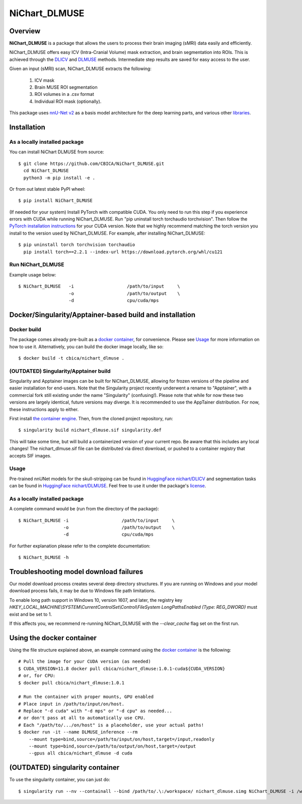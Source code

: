 NiChart_DLMUSE
==============

.. image:: https://codecov.io/gh/CBICA/NiChart_DLMUSE/graph/badge.svg?token=i5Vyjayoct
   :target: https://codecov.io/gh/CBICA/NiChart_DLMUSE
   :alt: Code Coverage

.. image:: https://github.com/CBICA/NiChart_DLMUSE/actions/workflows/macos_build.yml/badge.svg
   :target: https://github.com/CBICA/NiChart_DLMUSE/actions/workflows/macos_build.yml
   :alt: macOS Build

.. image:: https://github.com/CBICA/NiChart_DLMUSE/actions/workflows/ubuntu_build.yml/badge.svg
   :target: https://github.com/CBICA/NiChart_DLMUSE/actions/workflows/ubuntu_build.yml
   :alt: Ubuntu Build

.. image:: https://img.shields.io/pypi/v/NiChart_DLMUSE
   :target: https://pypi.org/project/NiChart_DLMUSE/
   :alt: PyPI Stable

Overview
--------

**NiChart_DLMUSE** is a package that allows the users to process their brain imaging (sMRI) data easily and efficiently.

NiChart_DLMUSE offers easy ICV (Intra-Cranial Volume) mask extraction, and brain segmentation into ROIs. This is achieved through the `DLICV <https://github.com/CBICA/DLICV>`_ and `DLMUSE <https://github.com/CBICA/DLMUSE>`_ methods. Intermediate step results are saved for easy access to the user.

Given an input (sMRI) scan, NiChart_DLMUSE extracts the following:

  1. ICV mask
  2. Brain MUSE ROI segmentation
  3. ROI volumes in a .csv format
  4. Individual ROI mask (optionally).

This package uses `nnU-Net v2 <https://github.com/MIC-DKFZ/nnUNet>`_ as a basis model architecture for the deep learning parts, and various other `libraries <requirements.txt>`_.

Installation
------------

******************************
As a locally installed package
******************************

You can install NiChart DLMUSE from source: ::

    $ git clone https://github.com/CBICA/NiChart_DLMUSE.git
      cd NiChart_DLMUSE
      python3 -m pip install -e .

Or from out latest stable PyPI wheel: ::

    $ pip install NiChart_DLMUSE

(If needed for your system) Install PyTorch with compatible CUDA.
You only need to run this step if you experience errors with CUDA while running NiChart_DLMUSE.
Run "pip uninstall torch torchaudio torchvision".
Then follow the `PyTorch installation instructions <https://pytorch.org/get-started/locally/>`_ for your CUDA version.
Note that we highly recommend matching the torch version you install to the version used by NiChart_DLMUSE. For example, after installing NiChart_DLMUSE: ::

   $ pip uninstall torch torchvision torchaudio
     pip install torch==2.2.1 --index-url https://download.pytorch.org/whl/cu121

******************
Run NiChart_DLMUSE
******************

Example usage below: ::

    $ NiChart_DLMUSE   -i                    /path/to/input     \
                       -o                    /path/to/output    \
                       -d                    cpu/cuda/mps

Docker/Singularity/Apptainer-based build and installation
---------------------------------------------------------

************
Docker build
************

The package comes already pre-built as a `docker container <https://hub.docker.com/repository/docker/cbica/nichart_dlmuse/general>`_, for convenience. Please see `Usage <#usage>`_ for more information on how to use it. Alternatively, you can build the docker image
locally, like so: ::

  $ docker build -t cbica/nichart_dlmuse .

**************************************
(OUTDATED) Singularity/Apptainer build
**************************************

Singularity and Apptainer images can be built for NiChart_DLMUSE, allowing for frozen versions of the pipeline and easier installation for end-users.
Note that the Singularity project recently underwent a rename to "Apptainer", with a commercial fork still existing under the name "Singularity" (confusing!).
Please note that while for now these two versions are largely identical, future versions may diverge. It is recommended to use the AppTainer distribution. For now, these instructions apply to either.

First install `the container engine <https://apptainer.org/admin-docs/3.8/installation.html>`_.
Then, from the cloned project repository, run: ::

  $ singularity build nichart_dlmuse.sif singularity.def

This will take some time, but will build a containerized version of your current repo. Be aware that this includes any local changes!
The nichart_dlmuse.sif file can be distributed via direct download, or pushed to a container registry that accepts SIF images.

*****
Usage
*****

Pre-trained nnUNet models for the skull-stripping can be found in `HuggingFace nichart/DLICV <https://huggingface.co/nichart/DLICV/tree/main>`_ and segmentation tasks
can be found in `HuggingFace nichart/DLMUSE <https://huggingface.co/nichart/DLMUSE/tree/main>`_. Feel free to use it under the package's `license <LICENSE>`_.

******************************
As a locally installed package
******************************

A complete command would be (run from the directory of the package): ::

  $ NiChart_DLMUSE -i                    /path/to/input     \
                   -o                    /path/to/output    \
                   -d                    cpu/cuda/mps

For further explanation please refer to the complete documentation: ::

    $ NiChart_DLMUSE -h

Troubleshooting model download failures
---------------------------------------

Our model download process creates several deep directory structures. If you are running on Windows and your model download process fails, it may be due to Windows file path limitations.

To enable long path support in Windows 10, version 1607, and later, the registry key `HKEY_LOCAL_MACHINE\\SYSTEM\\CurrentControlSet\\Control\\FileSystem LongPathsEnabled (Type: REG_DWORD)` must exist and be set to 1.

If this affects you, we recommend re-running NiChart_DLMUSE with the `--clear_cache` flag set on the first run.

Using the docker container
--------------------------

Using the file structure explained above, an example command using the `docker container <https://hub.docker.com/repository/docker/cbica/nichart_dlmuse/general>`_ is the following: ::

  # Pull the image for your CUDA version (as needed)
  $ CUDA_VERSION=11.8 docker pull cbica/nichart_dlmuse:1.0.1-cuda${CUDA_VERSION}
  # or, for CPU:
  $ docker pull cbica/nichart_dlmuse:1.0.1

  # Run the container with proper mounts, GPU enabled
  # Place input in /path/to/input/on/host.
  # Replace "-d cuda" with "-d mps" or "-d cpu" as needed...
  # or don't pass at all to automatically use CPU.
  # Each "/path/to/.../on/host" is a placeholder, use your actual paths!
  $ docker run -it --name DLMUSE_inference --rm
      --mount type=bind,source=/path/to/input/on/host,target=/input,readonly
      --mount type=bind,source=/path/to/output/on/host,target=/output
      --gpus all cbica/nichart_dlmuse -d cuda


(OUTDATED) singularity container
------------------------------------------

To use the singularity container, you can just do: ::

    $ singularity run --nv --containall --bind /path/to/.\:/workspace/ nichart_dlmuse.simg NiChart_DLMUSE -i /workspace/temp/nnUNet_raw_data_base/nnUNet_raw_data/ -o /workspace/temp/nnUNet_out -p structural --derived_ROI_mappings_file /NiChart_DLMUSE/shared/dicts/MUSE_mapping_derived_rois.csv --MUSE_ROI_mappings_file /NiChart_DLMUSE/shared/dicts/MUSE_mapping_consecutive_indices.csv --nnUNet_raw_data_base /workspace/temp/nnUNet_raw_data_base/ --nnUNet_preprocessed /workspace/temp/nnUNet_preprocessed/ --model_folder /workspace/temp/nnUNet_model/ --all_in_gpu True --mode fastest --disable_tta
